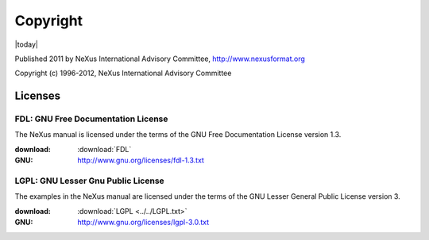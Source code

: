 .. $Id$

.. _copyright:

=========
Copyright
=========

|today|

Published 2011 by NeXus International Advisory Committee, 
http://www.nexusformat.org

Copyright (c) 1996-2012, NeXus International Advisory Committee

Licenses
========

.. index:: license; FDL

.. _FDL:

FDL: GNU Free Documentation License
###################################

The NeXus manual is licensed under the terms of the
GNU Free Documentation License version 1.3.  

:download:
	:download:`FDL`
:GNU:
	http://www.gnu.org/licenses/fdl-1.3.txt



.. index:: license; LGPL

.. _LGPL:

LGPL: GNU Lesser Gnu Public License
###################################

The examples in the NeXus manual are licensed under the terms of the
GNU Lesser General Public License version 3.  

:download:
	:download:`LGPL <../../LGPL.txt>`
:GNU:
	http://www.gnu.org/licenses/lgpl-3.0.txt
